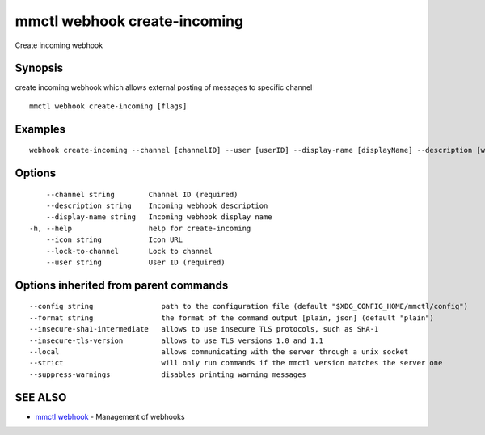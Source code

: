 .. _mmctl_webhook_create-incoming:

mmctl webhook create-incoming
-----------------------------

Create incoming webhook

Synopsis
~~~~~~~~


create incoming webhook which allows external posting of messages to specific channel

::

  mmctl webhook create-incoming [flags]

Examples
~~~~~~~~

::

    webhook create-incoming --channel [channelID] --user [userID] --display-name [displayName] --description [webhookDescription] --lock-to-channel --icon [iconURL]

Options
~~~~~~~

::

      --channel string        Channel ID (required)
      --description string    Incoming webhook description
      --display-name string   Incoming webhook display name
  -h, --help                  help for create-incoming
      --icon string           Icon URL
      --lock-to-channel       Lock to channel
      --user string           User ID (required)

Options inherited from parent commands
~~~~~~~~~~~~~~~~~~~~~~~~~~~~~~~~~~~~~~

::

      --config string                path to the configuration file (default "$XDG_CONFIG_HOME/mmctl/config")
      --format string                the format of the command output [plain, json] (default "plain")
      --insecure-sha1-intermediate   allows to use insecure TLS protocols, such as SHA-1
      --insecure-tls-version         allows to use TLS versions 1.0 and 1.1
      --local                        allows communicating with the server through a unix socket
      --strict                       will only run commands if the mmctl version matches the server one
      --suppress-warnings            disables printing warning messages

SEE ALSO
~~~~~~~~

* `mmctl webhook <mmctl_webhook.rst>`_ 	 - Management of webhooks

